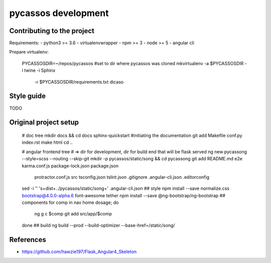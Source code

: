 pycassos development
====================

Contributing to the project
---------------------------

Requirements:
- python3 >= 3.6
- virtualenvwrapper
- npm >= 3
- node >= 5
- angular cli
  
Prepare virtualenv:

    PYCASSOSDIR=~/repos/pycassos #set to dir where pycassos was cloned
    mkvirtualenv -a $PYCASSOSDIR -i twine -i Sphinx \
                 -r $PYCASSOSDIR/requirements.txt dicaso

Style guide
-----------
TODO


Original project setup
----------------------

    # doc tree
    mkdir docs && cd docs
    sphinx-quickstart #initiating the documentation
    git add Makefile conf.py index.rst
    make html
    cd ..

    # angular frontend tree
    # => dir for development, dir for build end that will be flask served
    ng new pycassong --style=scss --routing --skip-git
    mkdir -p pycassos/static/song && cd pycassong
    git add README.md e2e karma.conf.js package-lock.json package.json \
      protractor.conf.js src tsconfig.json tslint.json .gitignore \
      .angular-cli.json .editorconfig
    sed -i '' 's+dist+../pycassos/static/song+' .angular-cli.json
    ## style
    npm install --save normalize.css bootstrap@4.0.0-alpha.6 font-awesome tether
    npm install --save @ng-bootstrap/ng-bootstrap
    ## components
    for comp in nav home dosage; do
      ng g c $comp
      git add src/app/$comp
    done
    ## build
    ng build --prod --build-optimizer --base-href=/static/song/


References
----------
- https://github.com/hawzie197/Flask_Angular4_Skeleton
